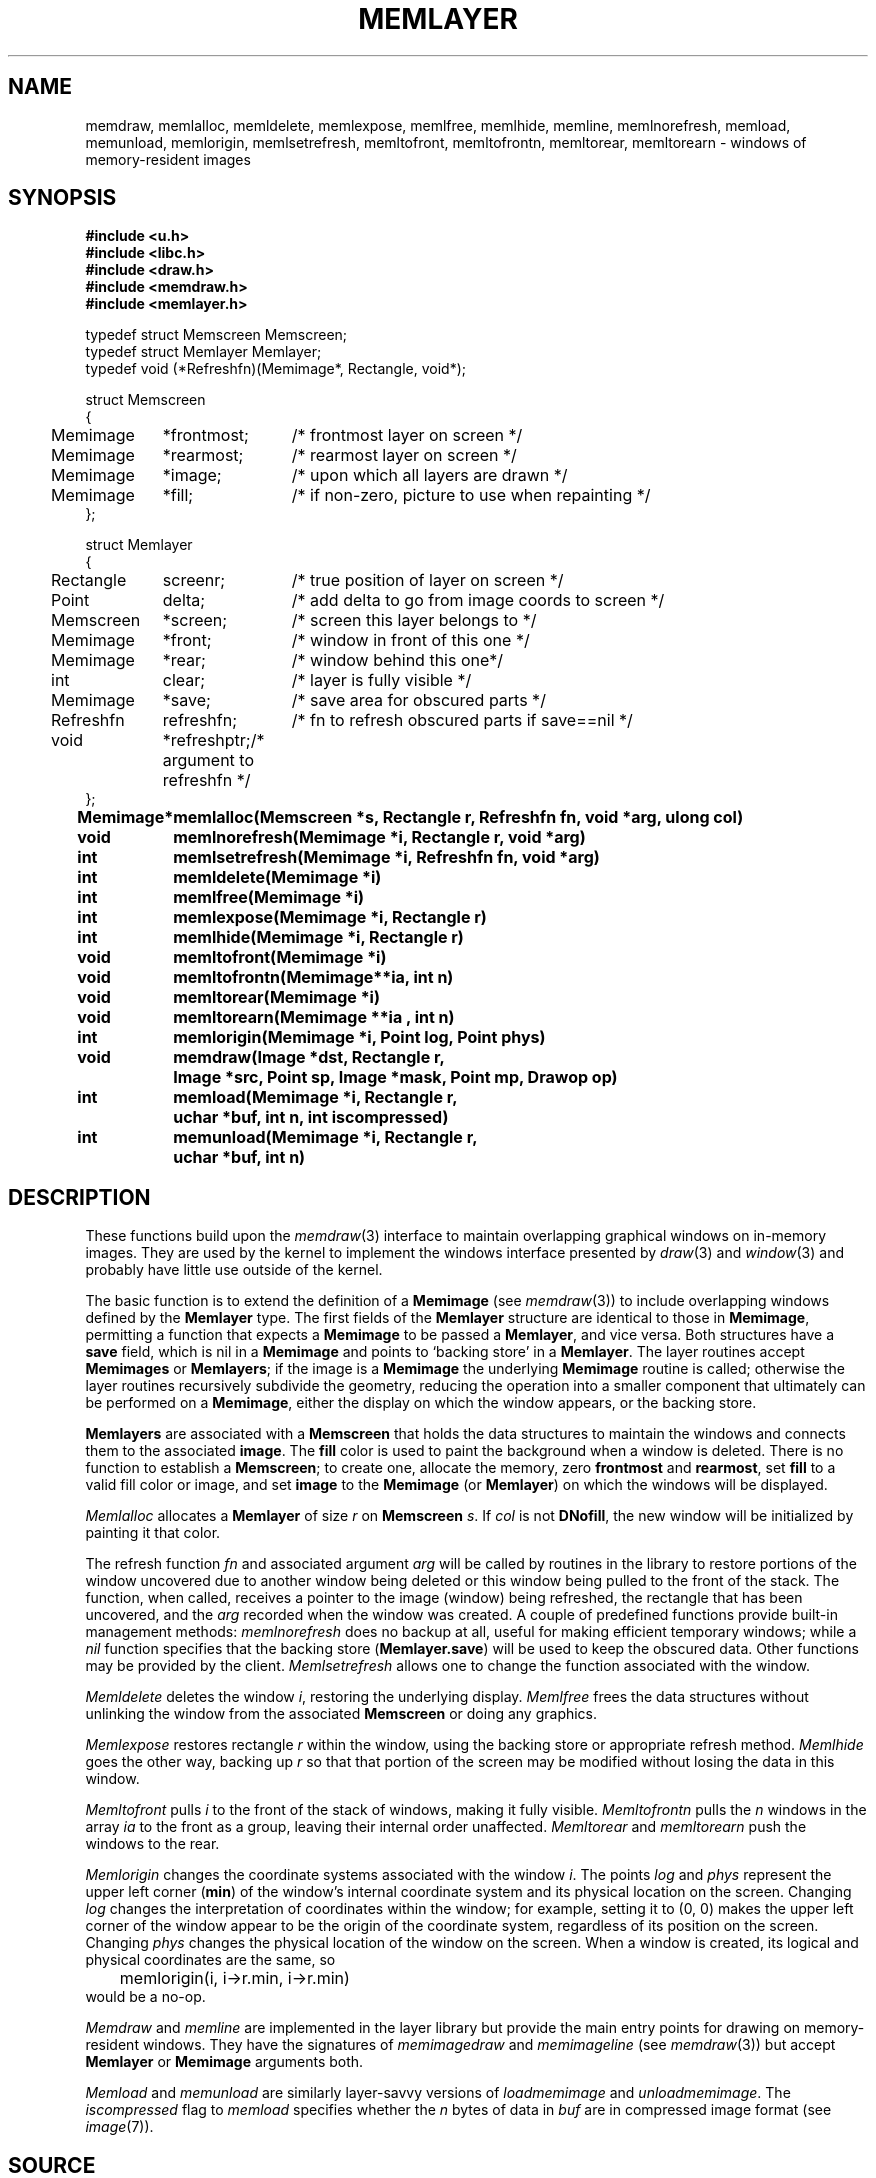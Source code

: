 .TH MEMLAYER 3
.SH NAME
memdraw, memlalloc, memldelete, memlexpose, memlfree, memlhide, memline, memlnorefresh, memload, memunload, memlorigin, memlsetrefresh, memltofront, memltofrontn, memltorear, memltorearn \- windows of memory-resident images
.SH SYNOPSIS
.nf
.B #include <u.h>
.br
.B #include <libc.h>
.br
.B #include <draw.h>
.br
.B #include <memdraw.h>
.br
.B #include <memlayer.h>
.PP
.ft L
typedef struct Memscreen Memscreen;
typedef struct Memlayer Memlayer;
typedef void (*Refreshfn)(Memimage*, Rectangle, void*);
.ta 4n +\w'\fLRefreshfn 'u +\w'\fL*frontmost; 'u

struct Memscreen
{
	Memimage	*frontmost;	/* frontmost layer on screen */
	Memimage	*rearmost;	/* rearmost layer on screen */
	Memimage	*image;	/* upon which all layers are drawn */
	Memimage	*fill;		/* if non-zero, picture to use when repainting */
};

struct Memlayer
{
	Rectangle	screenr;	/* true position of layer on screen */
	Point	delta;	/* add delta to go from image coords to screen */
	Memscreen	*screen;	/* screen this layer belongs to */
	Memimage	*front;	/* window in front of this one */
	Memimage	*rear;	/* window behind this one*/
	int	clear;	/* layer is fully visible */
	Memimage	*save;	/* save area for obscured parts */
	Refreshfn	refreshfn;		/* fn to refresh obscured parts if save==nil */
	void	*refreshptr;	/* argument to refreshfn */
};
.ft
.ta \w'\fLMemimage* 'u
.PP
.B
Memimage*	memlalloc(Memscreen *s, Rectangle r, Refreshfn fn, void *arg, ulong col)
.PP
.B void	memlnorefresh(Memimage *i, Rectangle r, void *arg)
.PP
.B
int	memlsetrefresh(Memimage *i, Refreshfn fn, void *arg)
.PP
.B
int	memldelete(Memimage *i)
.PP
.B
int	memlfree(Memimage *i)
.PP
.B
int	memlexpose(Memimage *i, Rectangle r)
.PP
.B
int	memlhide(Memimage *i, Rectangle r)
.PP
.B 
void	memltofront(Memimage *i)
.PP
.B
void	memltofrontn(Memimage**ia, int n)
.PP
.B
void	memltorear(Memimage *i)
.PP
.B
void	memltorearn(Memimage **ia , int n)
.PP
.B
int	memlorigin(Memimage *i, Point log, Point phys)
.PP
.B
void	memdraw(Image *dst, Rectangle r,
.br
.B
		   Image *src, Point sp, Image *mask, Point mp, Drawop op)
.fi
.B
int	memload(Memimage *i, Rectangle r,
.br
.B
		uchar *buf, int n, int iscompressed)
.PP
.B
int	memunload(Memimage *i, Rectangle r,
.br
.B
		uchar *buf, int n)
.PP
.SH DESCRIPTION
These functions build upon the
.IR memdraw (3)
interface to maintain overlapping graphical windows on in-memory images.
They are used by the kernel to implement the windows interface presented by
.IR draw (3)
and
.IR window (3)
and probably have little use outside of the kernel.
.PP
The basic function is to extend the definition of a
.B Memimage
(see
.IR memdraw (3))
to include overlapping windows defined by the
.B Memlayer
type.
The first fields of the
.B Memlayer
structure are identical to those in
.BR Memimage ,
permitting a function that expects a
.B Memimage
to be passed a
.BR Memlayer ,
and vice versa.
Both structures have a
.B save
field, which is nil in a
.B Memimage
and points to `backing store' in a
.BR Memlayer .
The layer routines accept
.B Memimages
or
.BR Memlayers ;
if the image is a
.B Memimage
the underlying
.B Memimage
routine is called; otherwise the layer routines recursively
subdivide the geometry, reducing the operation into a smaller
component that ultimately can be performed on a
.BR Memimage ,
either the display on which the window appears, or the backing store.
.PP
.B Memlayers
are associated with a
.B Memscreen
that holds the data structures to maintain the windows and connects
them to the associated
.BR image .
The
.B fill
color is used to paint the background when a window is deleted.
There is no function to establish a
.BR Memscreen ;
to create one, allocate the memory, zero
.B frontmost
and
.BR rearmost ,
set
.B fill
to a valid fill color or image, and set
.B image
to the
.B Memimage
(or
.BR Memlayer )
on which the windows will be displayed.
.PP
.I Memlalloc
allocates a
.B Memlayer
of size
.I r
on
.B Memscreen
.IR s .
If
.I col
is not
.BR DNofill ,
the new window will be initialized by painting it that color.
.PP
The refresh function
.I fn
and associated argument
.I arg
will be called by routines in the library to restore portions of the window
uncovered due to another window being deleted or this window being pulled to the front of the stack.
The function, when called,
receives a pointer to the image (window) being refreshed, the rectangle that has been uncovered,
and the
.I arg
recorded when the window was created.
A couple of predefined functions provide built-in management methods:
.I memlnorefresh
does no backup at all, useful for making efficient temporary windows;
while a
.I nil
function specifies that the backing store
.RB ( Memlayer.save )
will be used to keep the obscured data.
Other functions may be provided by the client.
.I Memlsetrefresh
allows one to change the function associated with the window.
.PP
.I Memldelete
deletes the window
.IR i ,
restoring the underlying display.
.I Memlfree
frees the data structures without unlinking the window from the associated
.B Memscreen
or doing any graphics.
.PP
.I Memlexpose
restores rectangle
.I r
within the window, using the backing store or appropriate refresh method.
.I Memlhide
goes the other way, backing up
.I r
so that that portion of the screen may be modified without losing the data in this window.
.PP
.I Memltofront
pulls
.I i
to the front of the stack of windows, making it fully visible.
.I Memltofrontn
pulls the
.I n
windows in the array
.I ia
to the front as a group, leaving their internal order unaffected.
.I Memltorear
and
.I memltorearn
push the windows to the rear.
.PP
.I Memlorigin
changes the coordinate systems associated with the window
.IR i .
The points
.I log
and
.I phys
represent the upper left corner
.RB ( min )
of the window's internal coordinate system and its physical location on the screen.
Changing
.I log
changes the interpretation of coordinates within the window; for example, setting it to
(0,\ 0) makes the upper left corner of the window appear to be the origin of the coordinate
system, regardless of its position on the screen.
Changing
.I phys
changes the physical location of the window on the screen.
When a window is created, its logical and physical coordinates are the same, so
.EX
	memlorigin(i, i->r.min, i->r.min)
.EE
would be a no-op.
.PP
.I Memdraw
and
.I memline
are implemented in the layer library but provide the main entry points for drawing on
memory-resident windows.
They have the signatures of
.I memimagedraw
and
.I memimageline
(see
.IR memdraw (3))
but accept
.B Memlayer
or
.B Memimage
arguments both.
.PP
.I Memload
and
.I memunload
are similarly layer-savvy versions of
.I loadmemimage
and
.IR unloadmemimage .
The
.I iscompressed
flag to
.I memload
specifies whether the
.I n
bytes of data in
.I buf
are in compressed image format
(see
.IR image (7)).
.SH SOURCE
.B \*9/src/libmemlayer
.SH SEE ALSO
.IR graphics (3),
.IR memdraw (3),
.IR stringsize (3),
.IR window (3),
.IR draw (3)

